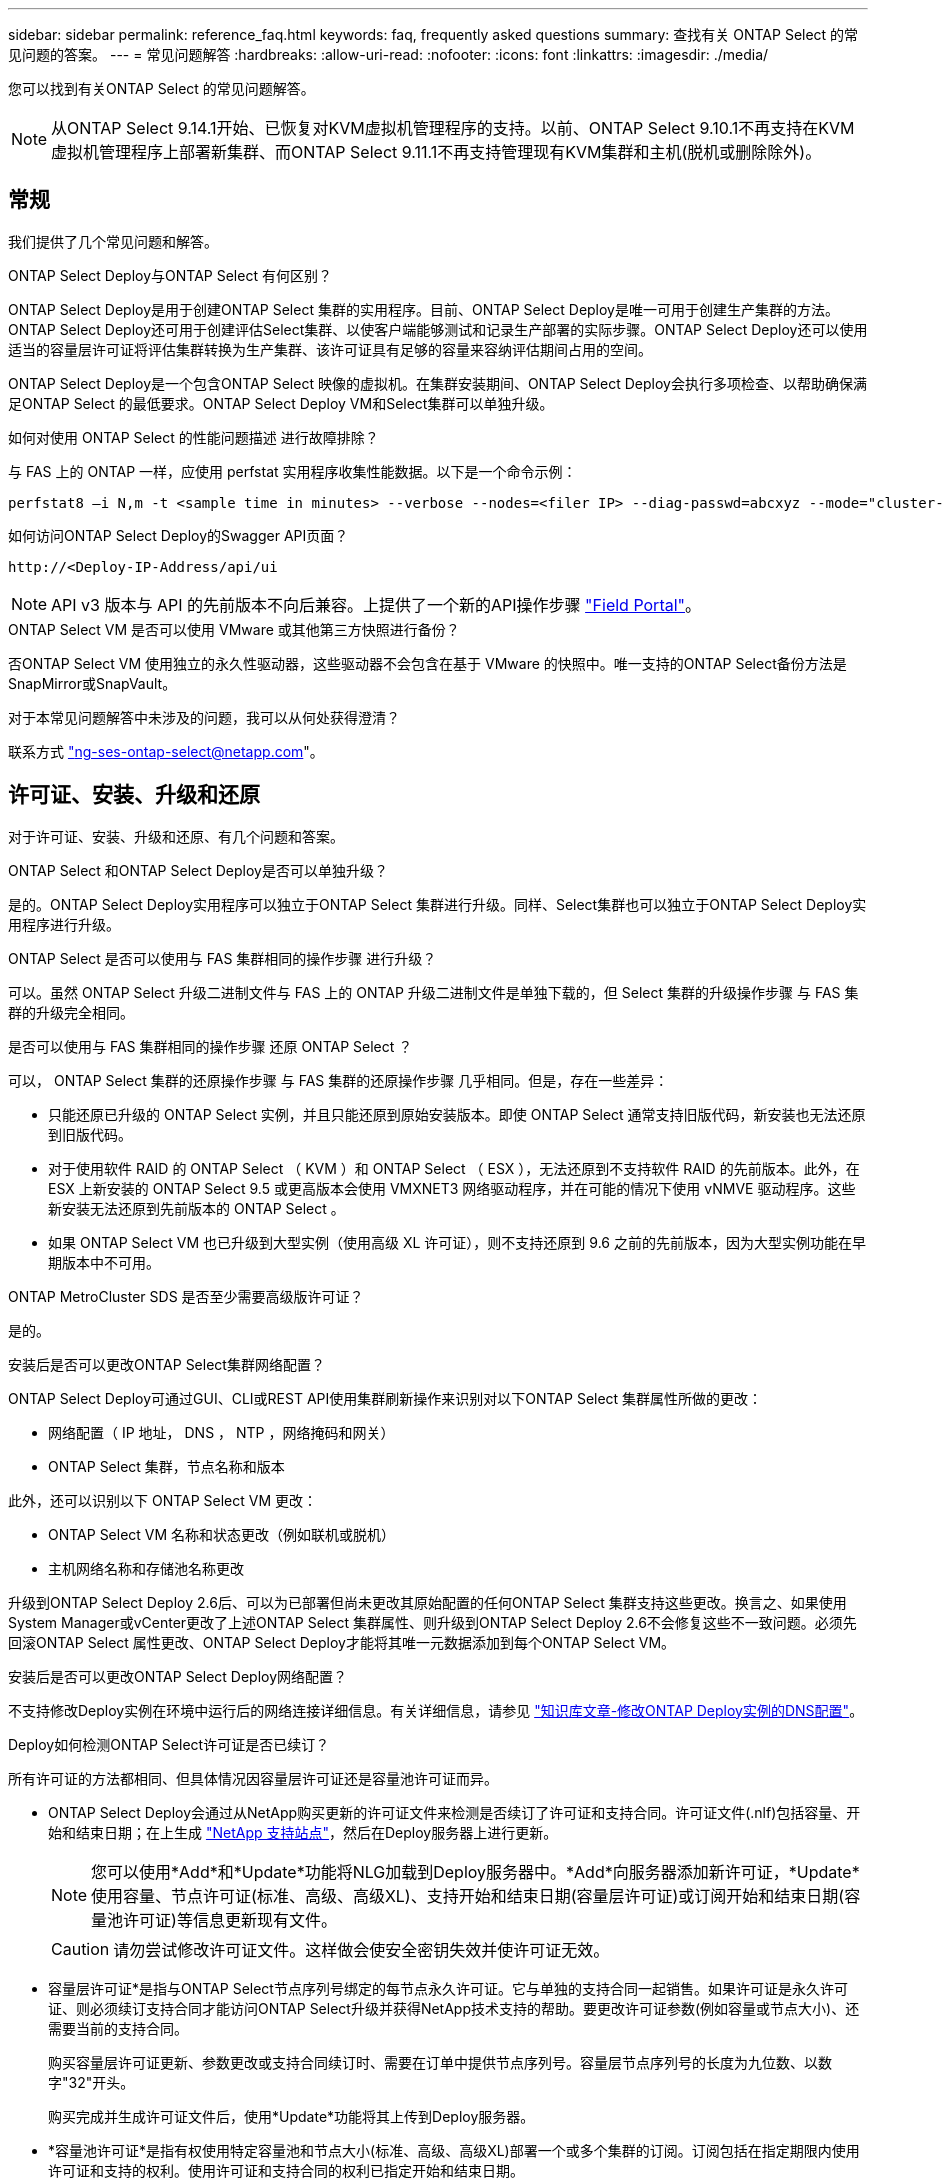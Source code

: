 ---
sidebar: sidebar 
permalink: reference_faq.html 
keywords: faq, frequently asked questions 
summary: 查找有关 ONTAP Select 的常见问题的答案。 
---
= 常见问题解答
:hardbreaks:
:allow-uri-read: 
:nofooter: 
:icons: font
:linkattrs: 
:imagesdir: ./media/


[role="lead"]
您可以找到有关ONTAP Select 的常见问题解答。

[NOTE]
====
从ONTAP Select 9.14.1开始、已恢复对KVM虚拟机管理程序的支持。以前、ONTAP Select 9.10.1不再支持在KVM虚拟机管理程序上部署新集群、而ONTAP Select 9.11.1不再支持管理现有KVM集群和主机(脱机或删除除外)。

====


== 常规

我们提供了几个常见问题和解答。

.ONTAP Select Deploy与ONTAP Select 有何区别？
ONTAP Select Deploy是用于创建ONTAP Select 集群的实用程序。目前、ONTAP Select Deploy是唯一可用于创建生产集群的方法。ONTAP Select Deploy还可用于创建评估Select集群、以使客户端能够测试和记录生产部署的实际步骤。ONTAP Select Deploy还可以使用适当的容量层许可证将评估集群转换为生产集群、该许可证具有足够的容量来容纳评估期间占用的空间。

ONTAP Select Deploy是一个包含ONTAP Select 映像的虚拟机。在集群安装期间、ONTAP Select Deploy会执行多项检查、以帮助确保满足ONTAP Select 的最低要求。ONTAP Select Deploy VM和Select集群可以单独升级。

.如何对使用 ONTAP Select 的性能问题描述 进行故障排除？
与 FAS 上的 ONTAP 一样，应使用 perfstat 实用程序收集性能数据。以下是一个命令示例：

[listing]
----
perfstat8 –i N,m -t <sample time in minutes> --verbose --nodes=<filer IP> --diag-passwd=abcxyz --mode="cluster-mode" > <name of output file>
----
.如何访问ONTAP Select Deploy的Swagger API页面？
[listing]
----
http://<Deploy-IP-Address/api/ui
----

NOTE: API v3 版本与 API 的先前版本不向后兼容。上提供了一个新的API操作步骤 https://library.netapp.com/ecm/ecm_download_file/ECMLP2845694["Field Portal"^]。

.ONTAP Select VM 是否可以使用 VMware 或其他第三方快照进行备份？
否ONTAP Select VM 使用独立的永久性驱动器，这些驱动器不会包含在基于 VMware 的快照中。唯一支持的ONTAP Select备份方法是SnapMirror或SnapVault。

.对于本常见问题解答中未涉及的问题，我可以从何处获得澄清？
联系方式 link:mailto:ng-ses-ontap-select@netapp.com["ng-ses-ontap-select@netapp.com"]。



== 许可证、安装、升级和还原

对于许可证、安装、升级和还原、有几个问题和答案。

.ONTAP Select 和ONTAP Select Deploy是否可以单独升级？
是的。ONTAP Select Deploy实用程序可以独立于ONTAP Select 集群进行升级。同样、Select集群也可以独立于ONTAP Select Deploy实用程序进行升级。

.ONTAP Select 是否可以使用与 FAS 集群相同的操作步骤 进行升级？
可以。虽然 ONTAP Select 升级二进制文件与 FAS 上的 ONTAP 升级二进制文件是单独下载的，但 Select 集群的升级操作步骤 与 FAS 集群的升级完全相同。

.是否可以使用与 FAS 集群相同的操作步骤 还原 ONTAP Select ？
可以， ONTAP Select 集群的还原操作步骤 与 FAS 集群的还原操作步骤 几乎相同。但是，存在一些差异：

* 只能还原已升级的 ONTAP Select 实例，并且只能还原到原始安装版本。即使 ONTAP Select 通常支持旧版代码，新安装也无法还原到旧版代码。
* 对于使用软件 RAID 的 ONTAP Select （ KVM ）和 ONTAP Select （ ESX ），无法还原到不支持软件 RAID 的先前版本。此外，在 ESX 上新安装的 ONTAP Select 9.5 或更高版本会使用 VMXNET3 网络驱动程序，并在可能的情况下使用 vNMVE 驱动程序。这些新安装无法还原到先前版本的 ONTAP Select 。
* 如果 ONTAP Select VM 也已升级到大型实例（使用高级 XL 许可证），则不支持还原到 9.6 之前的先前版本，因为大型实例功能在早期版本中不可用。


.ONTAP MetroCluster SDS 是否至少需要高级版许可证？
是的。

.安装后是否可以更改ONTAP Select集群网络配置？
ONTAP Select Deploy可通过GUI、CLI或REST API使用集群刷新操作来识别对以下ONTAP Select 集群属性所做的更改：

* 网络配置（ IP 地址， DNS ， NTP ，网络掩码和网关）
* ONTAP Select 集群，节点名称和版本


此外，还可以识别以下 ONTAP Select VM 更改：

* ONTAP Select VM 名称和状态更改（例如联机或脱机）
* 主机网络名称和存储池名称更改


升级到ONTAP Select Deploy 2.6后、可以为已部署但尚未更改其原始配置的任何ONTAP Select 集群支持这些更改。换言之、如果使用System Manager或vCenter更改了上述ONTAP Select 集群属性、则升级到ONTAP Select Deploy 2.6不会修复这些不一致问题。必须先回滚ONTAP Select 属性更改、ONTAP Select Deploy才能将其唯一元数据添加到每个ONTAP Select VM。

.安装后是否可以更改ONTAP Select Deploy网络配置？
不支持修改Deploy实例在环境中运行后的网络连接详细信息。有关详细信息，请参见 link:https://kb.netapp.com/onprem/ontap/ONTAP_Select/Modifying_DNS_configuration_of_ONTAP_Deploy_instance["知识库文章-修改ONTAP Deploy实例的DNS配置"^]。

.Deploy如何检测ONTAP Select许可证是否已续订？
所有许可证的方法都相同、但具体情况因容量层许可证还是容量池许可证而异。

* ONTAP Select Deploy会通过从NetApp购买更新的许可证文件来检测是否续订了许可证和支持合同。许可证文件(.nlf)包括容量、开始和结束日期；在上生成 link:https://mysupport.netapp.com/site/["NetApp 支持站点"^]，然后在Deploy服务器上进行更新。
+

NOTE: 您可以使用*Add*和*Update*功能将NLG加载到Deploy服务器中。*Add*向服务器添加新许可证，*Update*使用容量、节点许可证(标准、高级、高级XL)、支持开始和结束日期(容量层许可证)或订阅开始和结束日期(容量池许可证)等信息更新现有文件。

+

CAUTION: 请勿尝试修改许可证文件。这样做会使安全密钥失效并使许可证无效。

* 容量层许可证*是指与ONTAP Select节点序列号绑定的每节点永久许可证。它与单独的支持合同一起销售。如果许可证是永久许可证、则必须续订支持合同才能访问ONTAP Select升级并获得NetApp技术支持的帮助。要更改许可证参数(例如容量或节点大小)、还需要当前的支持合同。
+
购买容量层许可证更新、参数更改或支持合同续订时、需要在订单中提供节点序列号。容量层节点序列号的长度为九位数、以数字"32"开头。

+
购买完成并生成许可证文件后，使用*Update*功能将其上传到Deploy服务器。

* *容量池许可证*是指有权使用特定容量池和节点大小(标准、高级、高级XL)部署一个或多个集群的订阅。订阅包括在指定期限内使用许可证和支持的权利。使用许可证和支持合同的权利已指定开始和结束日期。


.Deploy如何检测节点是否已续订许可证或支持合同？
购买、生成和上传更新的许可证文件是Deploy检测续订许可证和支持合同的方式。

如果容量层支持合同结束日期已过、则此节点可以继续运行、但如果未更新支持合同、您将无法下载和安装ONTAP更新、或者无法致电NetApp技术支持寻求帮助。

如果某个容量池订阅失败、系统会首先向您发出警告、但在30天后、如果系统关闭、它将不会重新启动、直到在Deploy服务器上安装更新后的订阅为止。



== 存储

有关存储、有几个问题和答案。

.单个ONTAP Select Deploy实例是否可以在ESX和KVM上创建集群？
是的。ONTAP Select Deploy可以安装在KVM或ESX上、并且这两种安装都可以在任一虚拟机管理程序上创建ONTAP Select 集群。

.ESX 上的 ONTAP Select 是否需要 vCenter ？
如果 ESX 主机获得了正确的许可，则无需由 vCenter Server 管理 ESX 主机。但是、如果主机由vCenter Server管理、则必须将ONTAP Select Deploy配置为使用该vCenter Server。也就是说、如果ESX主机由vCenter Server主动管理、则不能在ONTAP Select Deploy中将其配置为独立主机。请注意、由于vMotion或VMware HA事件、ONTAP Select Deploy虚拟机依靠vCenter来跟踪ESXi主机之间的所有ONTAP Select VM迁移。

.什么是软件 RAID ？
ONTAP Select 可以使用没有硬件RAID控制器的服务器。在这种情况下、RAID功能在软件中实施。使用软件RAID时、SSD和NVMe驱动器均受支持。ONTAP Select 启动和核心磁盘仍必须位于虚拟化分区（存储池或数据存储库）中。ONTAP Select 使用 RD2 （根 - 数据 - 数据分区）对 SSD 进行分区。因此， ONTAP Select 根分区与数据聚合位于相同的物理磁盘轴上。但是，根聚合以及启动和核心虚拟化磁盘不计入容量许可证。

AFF/FAS 上提供的所有 RAID 方法也可供 ONTAP Select 使用。其中包括 RAID 4 ， RAID DP 和 RAID-TEC 。SSD 的最小数量因所选 RAID 配置的类型而异。最佳实践要求至少存在一个备用磁盘。备用磁盘和奇偶校验磁盘不计入容量许可证。

.软件 RAID 与硬件 RAID 配置有何不同？
软件 RAID 是 ONTAP 软件堆栈中的一个层。软件 RAID 可提供更多的管理控制，因为物理驱动器已分区，并可在 ONTAP Select VM 中用作原始磁盘。而对于硬件 RAID ，通常可以使用一个大型 LUN ，然后可以将其分割出来以创建 ONTAP Select 中显示的 VMDISK 。软件 RAID 作为一个选项提供，可用于代替硬件 RAID 。

软件 RAID 的一些要求如下：

* 支持ESX和KVM
+
** 从ONTAP Select 9.14.1开始、已恢复对KVM虚拟机管理程序的支持。以前、ONTAP Select 9.10.1不再支持KVM虚拟机管理程序。


* 支持的物理磁盘大小： 200 GB – 32 TB
* 仅在 DAS 配置上受支持
* 支持SSD或NVMe
* 需要高级版或高级版 XL ONTAP Select 许可证
* 硬件 RAID 控制器应不存在或已禁用，或者应在 SAS HBA 模式下运行
* 必须将基于专用 LUN 的 LVM 存储池或数据存储库用于系统磁盘：核心转储，启动 /NVRAM 和调解器。


.适用于 KVM 的 ONTAP Select 是否支持多个 NIC 绑定？
在 KVM 上安装时，必须使用一个绑定和一个网桥。具有两个或四个物理端口的主机应将所有端口置于同一个绑定中。

.ONTAP Select 如何报告或警报虚拟机管理程序主机中发生故障的物理磁盘或 NIC ？ONTAP Select 是从虚拟机管理程序检索此信息还是应在虚拟机管理程序级别设置监控？
使用硬件 RAID 控制器时， ONTAP Select 在很大程度上不了解底层服务器问题。如果服务器是根据我们的最佳实践配置的，则应存在一定数量的冗余。我们建议使用 RAID 5/6 ，以避免驱动器出现故障。对于软件 RAID 配置， ONTAP 负责发出有关磁盘故障的警报，如果有备用驱动器，则启动驱动器重建。

您应至少使用两个物理 NIC ，以避免网络层出现单点故障。NetApp 建议在数据，管理和内部端口组中配置 NIC 绑定和绑定，并在组或绑定中配置两个或更多上行链路。此类配置可确保在发生任何上行链路故障时，虚拟交换机将流量从发生故障的上行链路移至 NIC 组中运行正常的上行链路。有关建议的网络配置的详细信息，请参见 link:reference_plan_best_practices.html#networking["最佳实践摘要：网络连接"]。

对于双节点或四节点集群，所有其他错误均由 ONTAP HA 处理。如果需要更换虚拟机管理程序服务器，并且需要使用新服务器重新创建 ONTAP Select 集群，请联系 NetApp 技术支持。

.ONTAP Select 支持的最大数据存储库大小是多少？
包括 vSAN 在内的所有配置均支持每个 ONTAP Select 节点 400 TB 的存储。

如果在大于支持的最大大小的数据存储库上安装，则必须在产品设置期间使用容量上限。

.如何增加 ONTAP Select 节点的容量？
ONTAP Select Deploy包含一个存储添加工作流、该工作流支持在ONTAP Select 节点上执行容量扩展操作。您可以使用同一数据存储库中的空间（如果仍有可用空间）来扩展所管理的存储，也可以从单独的数据存储库中添加空间。不支持在同一聚合中混合使用本地数据存储库和远程数据存储库。

存储添加还支持软件 RAID 。但是，对于软件 RAID ，必须向 ONTAP Select VM 添加更多物理驱动器。在这种情况下，存储添加与管理 FAS 或 AFF 阵列类似。使用软件 RAID 向 ONTAP Select 节点添加存储时，必须考虑 RAID 组大小和驱动器大小。

.ONTAP Select 是否支持 vSAN 或外部阵列类型的数据存储库？
ONTAP Select Deploy和ONTAP Select for ESX支持使用vSAN或外部阵列类型的数据存储库配置ONTAP Select 单节点集群的存储池。

ONTAP Select Deploy和ONTAP Select for KVM支持在外部阵列上使用共享逻辑存储池类型配置ONTAP Select 单节点集群。存储池可以基于 iSCSI 或 FC/FCoE 。不支持其他类型的存储池。

支持共享存储上的多节点 HA 集群。

.ONTAP Select 是否支持 vSAN 上的多节点集群或其他共享外部存储（包括某些 HCI 堆栈）？
ESX 和 KVM 均支持使用外部存储的多节点集群（多节点 vNAS ）。不支持在同一集群中混用虚拟机管理程序。共享存储上的 HA 架构仍意味着 HA 对中的每个节点都具有其配对数据的镜像副本。但是，与依赖 VMware HA 或 KVM 实时移动的单节点集群相比，多节点集群具有 ONTAP 无中断运行的优势。

虽然ONTAP Select Deploy增加了对同一主机上多个ONTAP Select VM的支持、但在创建集群期间、不允许这些实例属于同一个ONTAP Select 集群。对于 ESX 环境， NetApp 建议创建 VM 反关联性规则，以便 VMware HA 不会尝试将多个 ONTAP Select VM 从同一个 ONTAP Select 集群迁移到一个 ESX 主机上。此外、如果ONTAP Select Deploy检测到ONTAP Select VM的管理(用户启动) vMotion或实时迁移导致违反我们的最佳实践、例如两个ONTAP Select 节点最终位于同一物理主机上、 ONTAP Select Deploy会在Deploy图形用户界面和日志中发布警报。ONTAP Select Deploy了解ONTAP Select VM位置的唯一方法是执行集群刷新操作、这是ONTAP Select Deploy管理员必须启动的手动操作。ONTAP Select Deploy中没有可启用主动监控的功能、只有通过Deploy图形用户界面或日志才能看到警报。换言之，此警报无法转发到集中式监控基础架构。

.ONTAP Select 是否支持 VMware 的 NSX VXLAN ？
支持 NSX-V VXLAN 端口组。对于包括 ONTAP MetroCluster SDS 在内的多节点 HA ，请确保将内部网络 MTU 配置为 7500 到 8900 （而不是 9000 ）之间，以满足 VXLAN 开销的要求。在集群部署期间、可以使用ONTAP Select Deploy配置内部网络MTU。

.ONTAP Select 是否支持 KVM 实时迁移？
在外部阵列存储池上运行的 ONTAP Select VM 支持 virsh 实时迁移。

.vSAN AF 是否需要 ONTAP Select 高级版？
不支持，无论外部阵列或 vSAN 配置是全闪存，都支持所有版本。

.支持哪些 vSAN FTT/FTM 设置？
Select VM 会继承 vSAN 数据存储库存储策略， FTT/FTM 设置不受限制。但是，请注意，根据 FTT/FTM 设置， ONTAP Select VM 大小可能会明显大于设置期间配置的容量。ONTAP Select 使用在设置期间创建的厚任务即置零 VMDK 。为了避免影响使用同一共享数据存储库的其他 VM ，必须在数据存储库中提供足够的可用容量，以容纳 Select 容量和 FTT/FTM 设置中得出的真正 Select VM 大小。

.如果多个 ONTAP Select 节点属于不同的 Select 集群，它们是否可以在同一主机上运行？
只能在同一主机上为 vNAS 配置配置多个 ONTAP Select 节点，前提是这些节点不属于同一 ONTAP Select 集群。DAS 配置不支持这一点，因为同一物理主机上的多个 ONTAP Select 节点将争用对 RAID 控制器的访问。

.您是否可以让一个具有单个 10GE 端口的主机运行 ONTAP Select ？它是否可同时用于 ESX 和 KVM ？
您可以使用一个 10GE 端口连接到外部网络。但是， NetApp 建议您仅在受限的小型环境中使用此功能。ESX 和 KVM 均支持此功能。

.要在 KVM 上执行实时迁移，您还需要运行哪些进程？
您必须在参与实时迁移的每个主机上安装和运行开源 CLVM 和起搏器（ pcs ）组件。要访问每个主机上的相同卷组，需要执行此操作。



== vCenter

对于VMware vCenter、有几个问题和答案。

.ONTAP Select Deploy如何与vCenter进行通信以及应打开哪些防火墙端口？
ONTAP Select Deploy使用VMware VIX API与vCenter和/或ESX主机进行通信。VMware 文档指出，与 vCenter Server 或 ESX 主机的初始连接是使用 TCP 端口 443 上的 HTTPS/SOAP 完成的。此端口用于通过 TLS/SSL 实现安全 HTTP 。其次，在 TCP 端口 902 的插槽上打开与 ESX 主机的连接。通过此连接的数据将使用 SSL 进行加密。此外、ONTAP Select Deploy会发出`ping`命令、以验证是否有ESX主机在您指定的IP地址处做出响应。

ONTAP Select Deploy还必须能够按如下方式与ONTAP Select 节点和集群管理IP地址进行通信：

* Ping
* SSH （端口 22 ）
* SSL （端口 443 ）


对于双节点集群、ONTAP Select Deploy托管集群邮箱。每个ONTAP Select 节点都必须能够通过iSCSI (端口3260)访问ONTAP Select Deploy。

对于多节点集群，内部网络必须完全打开（无 NAT 或防火墙）。

.要创建ONTAP Select 集群、ONTAP Select Deploy需要哪些vCenter权限？
此处提供了所需的 vCenter 权限列表： link:reference_plan_ots_vcenter.html["VMware vCenter 服务器"]。



== HA 和集群

对于HA对和集群、有几个问题和答案。

.四节点，六节点或八节点集群与双节点 ONTAP Select 集群有何区别？
与主要使用ONTAP Select Deploy VM创建集群的四节点、六节点和八节点集群不同、双节点集群持续依赖ONTAP Select Deploy VM进行HA仲裁。如果ONTAP Select Deploy虚拟机不可用、则故障转移服务将被禁用。

.什么是 MetroCluster SDS ？
MetroCluster SDS 是一种成本较低的同步复制选项，属于 NetApp 的 MetroCluster 业务连续性解决方案类别。与 NetApp MetroCluster 在 FAS 混合闪存， AFF ，适用于云的 NetApp 私有存储和 NetApp FlexArray ® 技术上推出的 NetApp 不同，它仅适用于 ONTAP Select 。

.MetroCluster SDS 与 NetApp MetroCluster 有何不同？
MetroCluster SDS 提供了同步复制解决方案 ，并属于 NetApp MetroCluster 解决方案的范畴。但是，主要区别在于支持的距离（~10 公里与 300 公里）和连接类型（仅支持 IP 网络，而不是 FC 和 IP ）。

.双节点 ONTAP Select 集群与双节点 ONTAP MetroCluster SDS 有何区别？
双节点集群定义为一个集群，其中两个节点位于同一数据中心内，彼此相差 300 米以内。通常，两个节点都具有指向同一网络交换机或一组通过交换机间链路连接的网络交换机的上行链路。

双节点 MetroCluster SDS 的定义是一个集群，其节点在物理上是分开的（不同的房间，不同的建筑物或不同的数据中心），并且每个节点的上行链路连接都连接到不同的网络交换机。尽管 MetroCluster SDS 不需要专用硬件，但环境应支持一组最低要求，即延迟（ 5 毫秒 RTT 和 5 毫秒抖动，最大总时间为 10 毫秒）和物理距离（ 10 公里）。

MetroCluster SDS 是一项高级功能，需要高级版或高级版 XL 许可证。高级版许可证支持创建中小型 VM 以及 HDD 和 SSD 介质。所有这些配置均受支持。

.ONTAP MetroCluster SDS 是否需要本地存储（ DAS ）？
ONTAP MetroCluster SDS 支持所有类型的存储配置（ DAS 和 vNAS ）。

.ONTAP MetroCluster SDS 是否支持软件 RAID ？
可以。 KVM 和 ESX 上的 SSD 介质均支持软件 RAID 。

.ONTAP MetroCluster SDS 是否同时支持 SSD 和旋转介质？
可以，虽然需要高级许可证，但此许可证同时支持中小型 VM 以及 SSD 和旋转介质。

.ONTAP MetroCluster SDS 是否支持四节点和更大的集群大小？
不可以，只能将具有调解器的双节点集群配置为 MetroCluster SDS 。

.ONTAP MetroCluster SDS 有哪些要求？
这些要求如下：

* 三个数据中心(一个用于ONTAP Select Deploy调解器、一个用于每个节点)。
* 5 毫秒 RTT 和 5 毫秒抖动， ONTAP Select 节点之间的最大总时间为 10 毫秒，最大物理距离为 10 公里。
* ONTAP Select Deploy调解器与每个ONTAP Select 节点之间的RTT为125毫秒、最小带宽为5 Mbps。
* 高级版或高级版 XL 许可证。


.ONTAP Select 是否支持 vMotion 或 VMware HA ？
在 vSAN 数据存储库或外部阵列数据存储库（即 vNAS 部署）上运行的 ONTAP Select VM 支持 vMotion ， DRS 和 VMware HA 功能。

.ONTAP Select 是否支持 Storage vMotion ？
所有配置均支持Storage vMotion、包括单节点和多节点ONTAP Select 集群以及ONTAP Select Deploy VM。可以使用Storage vMotion在不同的VMFS版本(例如、从VMFS 5迁移到VMFS 6)之间迁移ONTAP Select 或ONTAP Select Deploy虚拟机、但不限于此使用情形。最佳做法是，在启动 Storage vMotion 操作之前关闭虚拟机。在存储vMotion操作完成后、ONTAP Select Deploy必须对以下操作执行问题描述 ：

[listing]
----
cluster refresh
----
请注意，不支持在不同类型的数据存储库之间执行 Storage vMotion 操作。换言之，不支持在 NFS 类型的数据存储库和 VMFS 数据存储库之间执行 Storage vMotion 操作。通常，不支持在外部数据存储库和 DAS 数据存储库之间执行 Storage vMotion 操作。

.ONTAP Select 节点之间的 HA 流量是否可以通过不同的 vSwitch 和 / 或隔离的物理端口以及 / 或在 ESX 主机之间使用点对点 IP 缆线运行？
不支持这些配置。ONTAP Select 无法查看传输客户端流量的物理网络上行链路的状态。因此， ONTAP Select 依靠 HA 检测信号来确保客户端及其对等方可以同时访问虚拟机。如果物理连接丢失，则丢失 HA 检测信号会导致自动故障转移到另一节点，这是所需的行为。

将 HA 流量隔离在单独的物理基础架构上可能会导致 Select VM 能够与其对等方进行通信，但无法与其客户端进行通信。这样会阻止自动 HA 过程，并导致数据不可用，直到调用手动故障转移为止。



== 调解器服务

对于调解器服务、有几个问题和答案。

.什么是调解器服务？
双节点集群持续依赖ONTAP Select Deploy虚拟机进行HA仲裁。参与双节点HA仲裁协商的ONTAP Select Deploy虚拟机将标记为调解器虚拟机。

.调解器服务是否可以远程执行？
是的。ONTAP Select Deploy充当双节点HA对的调解器、支持高达500毫秒RTT的WAN延迟、并要求最小带宽为5 Mbps。

.调解器服务使用什么协议？
调解器流量为iSCSI、源自ONTAP Select 节点管理IP地址、并在ONTAP Select Deploy IP地址上终止。请注意，在使用双节点集群时，不能对 ONTAP Select 节点管理 IP 地址使用 IPv6 。

.是否可以对多个双节点 HA 集群使用一个调解器服务？
是的。每个ONTAP Select Deploy VM都可用作最多100个双节点ONTAP Select 集群的通用调解器服务。

.部署后是否可以更改调解器服务位置？
是的。可以使用另一个ONTAP Select Deploy VM来托管调解器服务。

.ONTAP Select 是否支持使用（或不使用）调解器的延伸型集群？
延伸型 HA 部署模式仅支持具有调解器的双节点集群。
